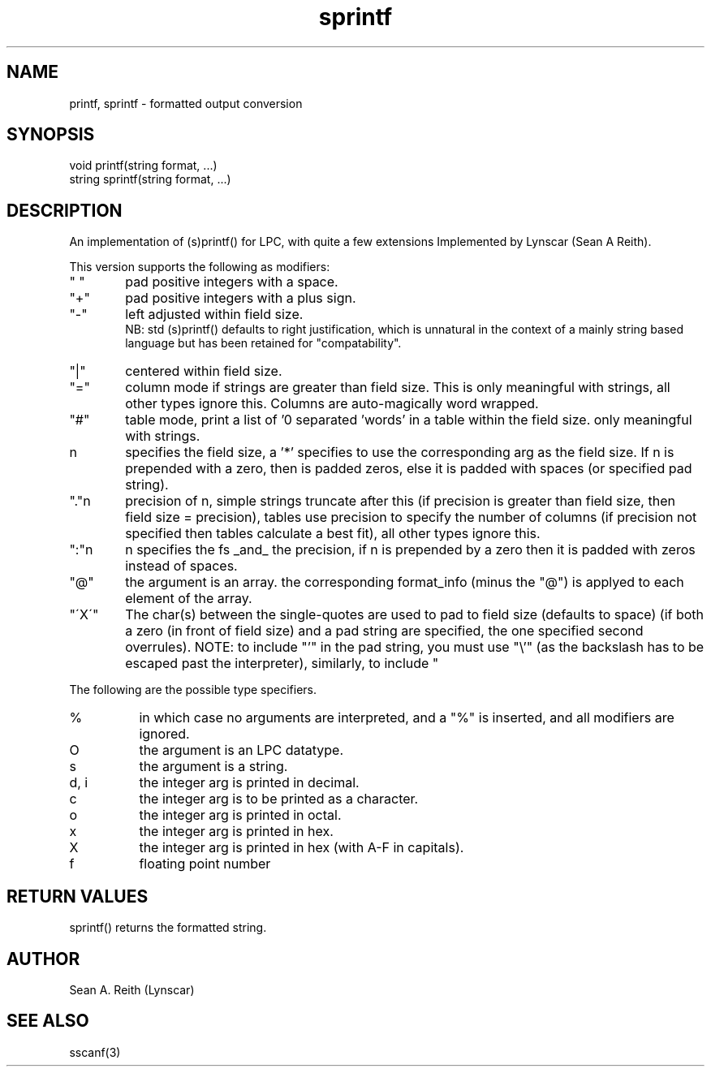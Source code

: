 .\"formatted output conversion
.TH sprintf 3

.SH NAME
printf, sprintf - formatted output conversion

.SH SYNOPSIS
.nf
void printf(string format, ...)
string sprintf(string format, ...)

.SH DESCRIPTION
An implementation of (s)printf() for LPC, with quite a few extensions
Implemented by Lynscar (Sean A Reith).
.PP
This version supports the following as modifiers:
.TP 6
" "
pad positive integers with a space.
.TP
"+"
pad positive integers with a plus sign.
.TP
"-"
left adjusted within field size.
.br
NB: std (s)printf() defaults to right justification, which is unnatural
in the context of a mainly string based language but has been retained for
"compatability".
.TP
"|"
centered within field size.
.TP
"="
column mode if strings are greater than field size. This is only
meaningful with strings, all other types ignore this. Columns are
auto-magically word wrapped.
.TP
"#"
table mode, print a list of '\n' separated 'words' in a
table within the field size.  only meaningful with strings.
.TP
n
specifies the field size, a '*' specifies to use the corresponding
arg as the field size.  If n is prepended with a zero, then is padded
zeros, else it is padded with spaces (or specified pad string).
.TP
"."n
precision of n, simple strings truncate after this (if precision is
greater than field size, then field size = precision), tables use
precision to specify the number of columns (if precision not specified
then tables calculate a best fit), all other types ignore this.
.TP
":"n
n specifies the fs _and_ the precision, if n is prepended by a zero
then it is padded with zeros instead of spaces.
.TP
"@"
the argument is an array.  the corresponding format_info (minus the
"@") is applyed to each element of the array.
.TP
"\'X\'"
The char(s) between the single-quotes are used to pad to field
size (defaults to space) (if both a zero (in front of field
size) and a pad string are specified, the one specified second
overrules).  NOTE:  to include "'" in the pad string, you must
use "\\'" (as the backslash has to be escaped past the
interpreter), similarly, to include "\" requires "\\\\".
.PP
The following are the possible type specifiers.
.TP 8
%
in which case no arguments are interpreted, and a "%" is inserted, and
all modifiers are ignored.
.TP
O
the argument is an LPC datatype.
.TP
s
the argument is a string.
.TP
d, i
the integer arg is printed in decimal.
.TP
c
the integer arg is to be printed as a character.
.TP
o
the integer arg is printed in octal.
.TP
x
the integer arg is printed in hex.
.TP
X
the integer arg is printed in hex (with A-F in capitals).
.TP
f
floating point number

.SH RETURN VALUES
sprintf() returns the formatted string.

.SH AUTHOR
Sean A. Reith (Lynscar)

.SH SEE ALSO
sscanf(3)
